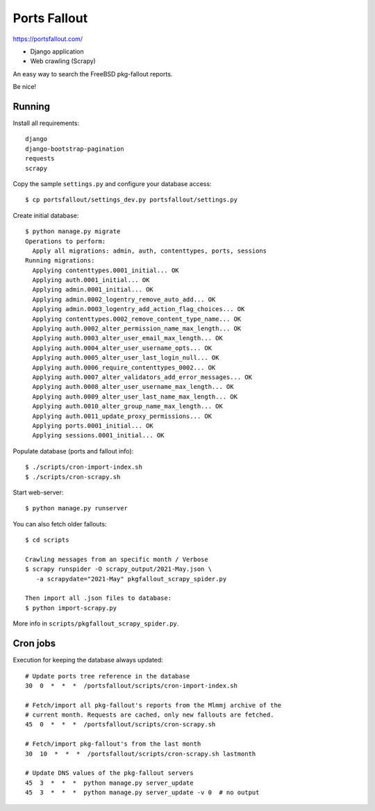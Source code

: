 Ports Fallout
=============

https://portsfallout.com/

- Django application
- Web crawling (Scrapy)

An easy way to search the FreeBSD pkg-fallout reports.

Be nice!


Running
-------

Install all requirements:

::

   django
   django-bootstrap-pagination
   requests
   scrapy


Copy the sample ``settings.py`` and configure your database access:

::

   $ cp portsfallout/settings_dev.py portsfallout/settings.py


Create initial database:

::

   $ python manage.py migrate
   Operations to perform:
     Apply all migrations: admin, auth, contenttypes, ports, sessions
   Running migrations:
     Applying contenttypes.0001_initial... OK
     Applying auth.0001_initial... OK
     Applying admin.0001_initial... OK
     Applying admin.0002_logentry_remove_auto_add... OK
     Applying admin.0003_logentry_add_action_flag_choices... OK
     Applying contenttypes.0002_remove_content_type_name... OK
     Applying auth.0002_alter_permission_name_max_length... OK
     Applying auth.0003_alter_user_email_max_length... OK
     Applying auth.0004_alter_user_username_opts... OK
     Applying auth.0005_alter_user_last_login_null... OK
     Applying auth.0006_require_contenttypes_0002... OK
     Applying auth.0007_alter_validators_add_error_messages... OK
     Applying auth.0008_alter_user_username_max_length... OK
     Applying auth.0009_alter_user_last_name_max_length... OK
     Applying auth.0010_alter_group_name_max_length... OK
     Applying auth.0011_update_proxy_permissions... OK
     Applying ports.0001_initial... OK
     Applying sessions.0001_initial... OK


Populate database (ports and fallout info):

::

   $ ./scripts/cron-import-index.sh
   $ ./scripts/cron-scrapy.sh


Start web-server:

::

   $ python manage.py runserver


You can also fetch older fallouts:

::

   $ cd scripts

   Crawling messages from an specific month / Verbose
   $ scrapy runspider -O scrapy_output/2021-May.json \
      -a scrapydate="2021-May" pkgfallout_scrapy_spider.py

   Then import all .json files to database:
   $ python import-scrapy.py


More info in ``scripts/pkgfallout_scrapy_spider.py``.



Cron jobs
---------

Execution for keeping the database always updated:

::

   # Update ports tree reference in the database
   30  0  *  *  *  /portsfallout/scripts/cron-import-index.sh

   # Fetch/import all pkg-fallout's reports from the Mlmmj archive of the
   # current month. Requests are cached, only new fallouts are fetched.
   45  0  *  *  *  /portsfallout/scripts/cron-scrapy.sh

   # Fetch/import pkg-fallout's from the last month
   30  10  *  *  *  /portsfallout/scripts/cron-scrapy.sh lastmonth

   # Update DNS values of the pkg-fallout servers
   45  3  *  *  *  python manage.py server_update
   45  3  *  *  *  python manage.py server_update -v 0  # no output

